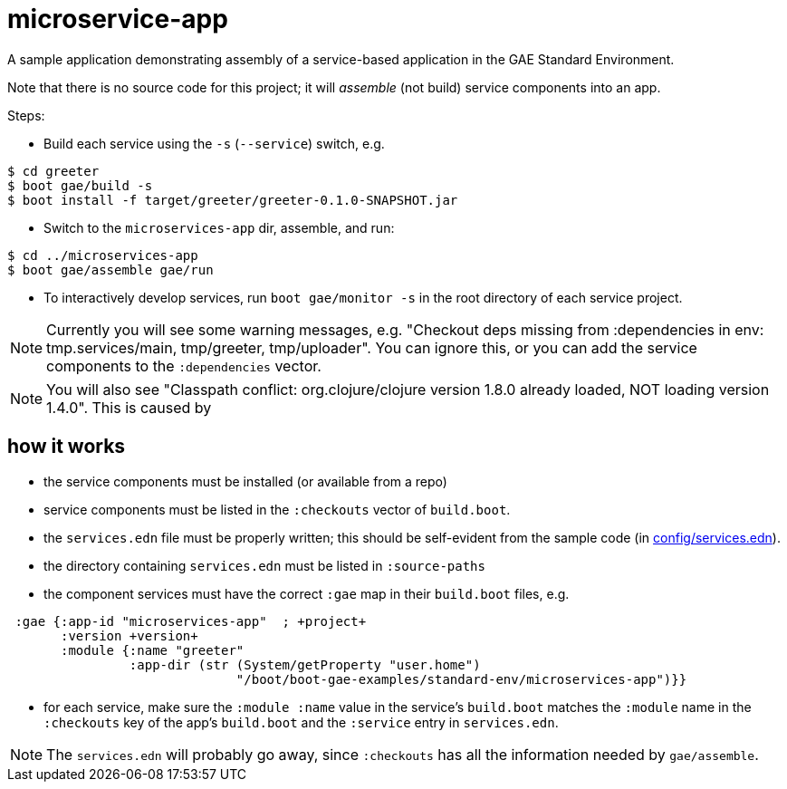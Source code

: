 = microservice-app

A sample application demonstrating assembly of a service-based
application in the GAE Standard Environment.

Note that there is no source code for this project; it will _assemble_
(not build) service components into an app.

Steps:

* Build each service using the `-s` (`--service`) switch, e.g.

[source,sh]
----
$ cd greeter
$ boot gae/build -s
$ boot install -f target/greeter/greeter-0.1.0-SNAPSHOT.jar
----

* Switch to the `microservices-app` dir, assemble, and run:

[source,sh]
----
$ cd ../microservices-app
$ boot gae/assemble gae/run
----

* To interactively develop services, run `boot gae/monitor -s` in the
root directory of each service project.

NOTE: Currently you will see some warning messages, e.g. "Checkout
deps missing from :dependencies in env: tmp.services/main,
tmp/greeter, tmp/uploader".  You can ignore this, or you can add the
service components to the `:dependencies` vector.

NOTE: You will also see "Classpath conflict: org.clojure/clojure
version 1.8.0 already loaded, NOT loading version 1.4.0".  This is caused by

== how it works

* the service components must be installed (or available from a repo)

* service components must be listed in the `:checkouts` vector of `build.boot`.

* the `services.edn` file must be properly written; this should be
  self-evident from the sample code (in link:config/services.edn[config/services.edn]).

* the directory containing `services.edn` must be listed in `:source-paths`

* the component services must have the correct `:gae` map in their `build.boot` files, e.g.

[source,clojure]
----
 :gae {:app-id "microservices-app"  ; +project+
       :version +version+
       :module {:name "greeter"
                :app-dir (str (System/getProperty "user.home")
                              "/boot/boot-gae-examples/standard-env/microservices-app")}}
----

* for each service, make sure the `:module :name` value in the
  service's `build.boot` matches the `:module` name in the
  `:checkouts` key of the app's `build.boot` and the `:service` entry
  in `services.edn`.

NOTE: The `services.edn` will probably go away, since `:checkouts` has
all the information needed by `gae/assemble`.
